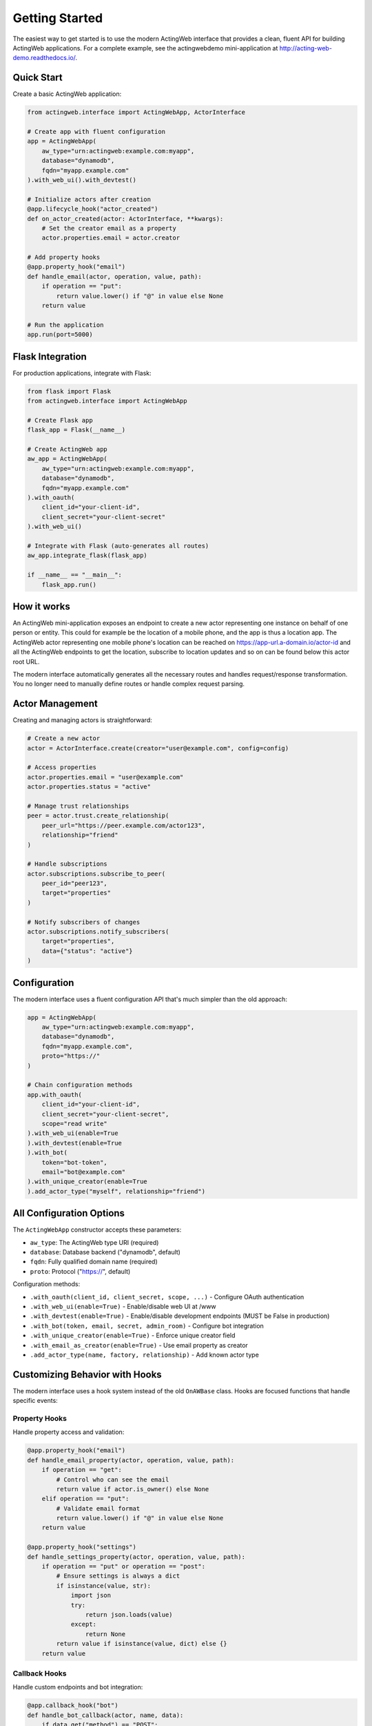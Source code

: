 Getting Started
===============

The easiest way to get started is to use the modern ActingWeb interface that provides a clean, fluent API for building ActingWeb applications. For a complete example, see the actingwebdemo mini-application at `http://acting-web-demo.readthedocs.io/ <http://acting-web-demo.readthedocs.io/>`_.

Quick Start
-----------

Create a basic ActingWeb application:

.. code-block:: python

    from actingweb.interface import ActingWebApp, ActorInterface

    # Create app with fluent configuration
    app = ActingWebApp(
        aw_type="urn:actingweb:example.com:myapp",
        database="dynamodb",
        fqdn="myapp.example.com"
    ).with_web_ui().with_devtest()

    # Initialize actors after creation
    @app.lifecycle_hook("actor_created")
    def on_actor_created(actor: ActorInterface, **kwargs):
        # Set the creator email as a property
        actor.properties.email = actor.creator

    # Add property hooks
    @app.property_hook("email")
    def handle_email(actor, operation, value, path):
        if operation == "put":
            return value.lower() if "@" in value else None
        return value

    # Run the application
    app.run(port=5000)

Flask Integration
-----------------

For production applications, integrate with Flask:

.. code-block:: python

    from flask import Flask
    from actingweb.interface import ActingWebApp

    # Create Flask app
    flask_app = Flask(__name__)

    # Create ActingWeb app
    aw_app = ActingWebApp(
        aw_type="urn:actingweb:example.com:myapp",
        database="dynamodb",
        fqdn="myapp.example.com"
    ).with_oauth(
        client_id="your-client-id",
        client_secret="your-client-secret"
    ).with_web_ui()

    # Integrate with Flask (auto-generates all routes)
    aw_app.integrate_flask(flask_app)

    if __name__ == "__main__":
        flask_app.run()

How it works
------------

An ActingWeb mini-application exposes an endpoint to create a new actor representing one instance on behalf of one person or entity. This could for example be the location of a mobile phone, and the app is thus a location app. The ActingWeb actor representing one mobile phone's location can be reached on https://app-url.a-domain.io/actor-id and all the ActingWeb endpoints to get the location, subscribe to location updates and so on can be found below this actor root URL.

The modern interface automatically generates all the necessary routes and handles request/response transformation. You no longer need to manually define routes or handle complex request parsing.

Actor Management
----------------

Creating and managing actors is straightforward:

.. code-block:: python

    # Create a new actor
    actor = ActorInterface.create(creator="user@example.com", config=config)

    # Access properties
    actor.properties.email = "user@example.com"
    actor.properties.status = "active"

    # Manage trust relationships
    peer = actor.trust.create_relationship(
        peer_url="https://peer.example.com/actor123",
        relationship="friend"
    )

    # Handle subscriptions
    actor.subscriptions.subscribe_to_peer(
        peer_id="peer123",
        target="properties"
    )

    # Notify subscribers of changes
    actor.subscriptions.notify_subscribers(
        target="properties",
        data={"status": "active"}
    )

Configuration
-------------

The modern interface uses a fluent configuration API that's much simpler than the old approach:

.. code-block:: python

    app = ActingWebApp(
        aw_type="urn:actingweb:example.com:myapp",
        database="dynamodb",
        fqdn="myapp.example.com",
        proto="https://"
    )

    # Chain configuration methods
    app.with_oauth(
        client_id="your-client-id",
        client_secret="your-client-secret",
        scope="read write"
    ).with_web_ui(enable=True
    ).with_devtest(enable=True
    ).with_bot(
        token="bot-token",
        email="bot@example.com"
    ).with_unique_creator(enable=True
    ).add_actor_type("myself", relationship="friend")

All Configuration Options
--------------------------

The ``ActingWebApp`` constructor accepts these parameters:

- ``aw_type``: The ActingWeb type URI (required)
- ``database``: Database backend ("dynamodb", default)
- ``fqdn``: Fully qualified domain name (required)
- ``proto``: Protocol ("https://", default)

Configuration methods:

- ``.with_oauth(client_id, client_secret, scope, ...)`` - Configure OAuth authentication
- ``.with_web_ui(enable=True)`` - Enable/disable web UI at /www
- ``.with_devtest(enable=True)`` - Enable/disable development endpoints (MUST be False in production)
- ``.with_bot(token, email, secret, admin_room)`` - Configure bot integration
- ``.with_unique_creator(enable=True)`` - Enforce unique creator field
- ``.with_email_as_creator(enable=True)`` - Use email property as creator
- ``.add_actor_type(name, factory, relationship)`` - Add known actor type

Customizing Behavior with Hooks
--------------------------------

The modern interface uses a hook system instead of the old ``OnAWBase`` class. Hooks are focused functions that handle specific events:

Property Hooks
~~~~~~~~~~~~~~

Handle property access and validation:

.. code-block:: python

    @app.property_hook("email")
    def handle_email_property(actor, operation, value, path):
        if operation == "get":
            # Control who can see the email
            return value if actor.is_owner() else None
        elif operation == "put":
            # Validate email format
            return value.lower() if "@" in value else None
        return value

    @app.property_hook("settings")
    def handle_settings_property(actor, operation, value, path):
        if operation == "put" or operation == "post":
            # Ensure settings is always a dict
            if isinstance(value, str):
                import json
                try:
                    return json.loads(value)
                except:
                    return None
            return value if isinstance(value, dict) else {}
        return value

Callback Hooks
~~~~~~~~~~~~~~

Handle custom endpoints and bot integration:

.. code-block:: python

    @app.callback_hook("bot")
    def handle_bot_callback(actor, name, data):
        if data.get("method") == "POST":
            # Process bot request
            body = data.get("body", {})
            # Handle bot integration logic
            return True
        return False

    @app.callback_hook("status")
    def handle_status_callback(actor, name, data):
        if data.get("method") == "GET":
            return {
                "status": "active",
                "actor_id": actor.id,
                "last_seen": str(datetime.now())
            }
        return False

Subscription Hooks
~~~~~~~~~~~~~~~~~~

Handle subscription callbacks from other actors:

.. code-block:: python

    @app.subscription_hook
    def handle_subscription_callback(actor, subscription, peer_id, data):
        print(f"Received subscription callback from {peer_id}: {data}")
        
        # Process the subscription data
        if subscription.get("target") == "properties":
            # Handle property changes from peer
            if "status" in data:
                actor.properties[f"peer_{peer_id}_status"] = data["status"]
                
        return True

Lifecycle Hooks
~~~~~~~~~~~~~~~

Handle actor lifecycle events:

.. code-block:: python

    @app.lifecycle_hook("actor_created")
    def on_actor_created(actor, **kwargs):
        # Initialize new actor
        actor.properties.created_at = str(datetime.now())
        actor.properties.version = "1.0"

    @app.lifecycle_hook("actor_deleted")
    def on_actor_deleted(actor, **kwargs):
        # Cleanup before deletion
        print(f"Actor {actor.id} is being deleted")

    @app.lifecycle_hook("oauth_success")
    def on_oauth_success(actor, **kwargs):
        token = kwargs.get("token")
        if token:
            actor.properties.oauth_token = token

Migration from Legacy Interface
---------------------------------

.. warning::
   **Breaking Change in v3.1**: The legacy ``OnAWBase`` interface has been completely removed.
   
   If you're migrating from the old interface, all code using ``OnAWBase`` must be updated 
   to use the modern hook system. See :doc:`migration-v3.1` for detailed migration instructions.

The modern hook system provides better organization, type safety, and testing capabilities compared to the legacy interface.

Database Configuration
-----------------------

ActingWeb currently supports DynamoDB as the database backend. For local development, you can use DynamoDB Local:

.. code-block:: python

    app = ActingWebApp(
        aw_type="urn:actingweb:example.com:myapp",
        database="dynamodb",
        fqdn="localhost:5000"
    )

For production, ensure your AWS credentials are properly configured and DynamoDB tables are created with the appropriate permissions.

Testing
-------

The modern interface makes testing much easier:

.. code-block:: python

    import unittest
    from actingweb.interface import ActingWebApp, ActorInterface

    class TestMyApp(unittest.TestCase):
        def setUp(self):
            self.app = ActingWebApp(
                aw_type="urn:test:example.com:test",
                database="dynamodb"
            )

        def test_actor_creation(self):
            actor = ActorInterface.create(
                creator="test@example.com", 
                config=self.app.get_config()
            )
            self.assertIsNotNone(actor.id)
            self.assertEqual(actor.creator, "test@example.com")

        def test_property_hook(self):
            @self.app.property_hook("email")
            def handle_email(actor, operation, value, path):
                return value.lower() if operation == "put" else value

            # Test hook directly
            actor = ActorInterface.create(
                creator="test@example.com", 
                config=self.app.get_config()
            )
            result = handle_email(actor, "put", "TEST@EXAMPLE.COM", [])
            self.assertEqual(result, "test@example.com")

Deployment
----------

For production deployment, use standard Python deployment practices:

**Docker:**

.. code-block:: dockerfile

    FROM python:3.11-slim
    WORKDIR /app
    COPY requirements.txt .
    RUN pip install -r requirements.txt
    COPY . .
    CMD ["python", "app.py"]

**AWS Lambda (Serverless):**

.. code-block:: python

    import serverless_wsgi
    from flask import Flask
    from actingweb.interface import ActingWebApp

    flask_app = Flask(__name__)
    aw_app = ActingWebApp(...).with_web_ui()
    aw_app.integrate_flask(flask_app)

    def handler(event, context):
        return serverless_wsgi.handle_request(flask_app, event, context)

**Kubernetes:**

.. code-block:: yaml

    apiVersion: apps/v1
    kind: Deployment
    metadata:
      name: actingweb-app
    spec:
      replicas: 3
      selector:
        matchLabels:
          app: actingweb-app
      template:
        metadata:
          labels:
            app: actingweb-app
        spec:
          containers:
          - name: actingweb-app
            image: myapp:latest
            ports:
            - containerPort: 5000

Next Steps
----------

1. See the :doc:`developers` guide for detailed API documentation
2. Check out the actingwebdemo application for a complete working example
3. Read the ActingWeb specification for protocol details
4. Join the ActingWeb community for support and discussion

The modern ActingWeb interface makes it easy to build distributed, actor-based applications with minimal boilerplate code while maintaining full compatibility with the ActingWeb protocol.
